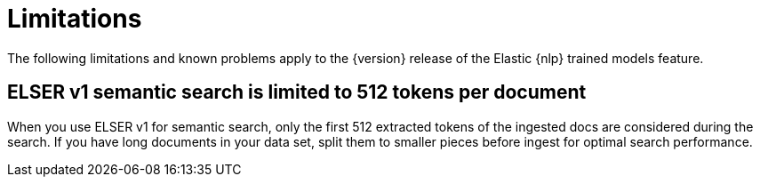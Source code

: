 [[ml-nlp-limitations]]
= Limitations

:keywords: {ml-init}, {stack}, {nlp}, limitations,
:description: List of limitations of the Elastic NLP features

The following limitations and known problems apply to the {version} release of 
the Elastic {nlp} trained models feature.

[discrete]
[[ml-nlp-elser-v1-limit-512]]
== ELSER v1 semantic search is limited to 512 tokens per document

When you use ELSER v1 for semantic search, only the first 512 extracted tokens 
of the ingested docs are considered during the search. If you have long 
documents in your data set, split them to smaller pieces before ingest for 
optimal search performance.
